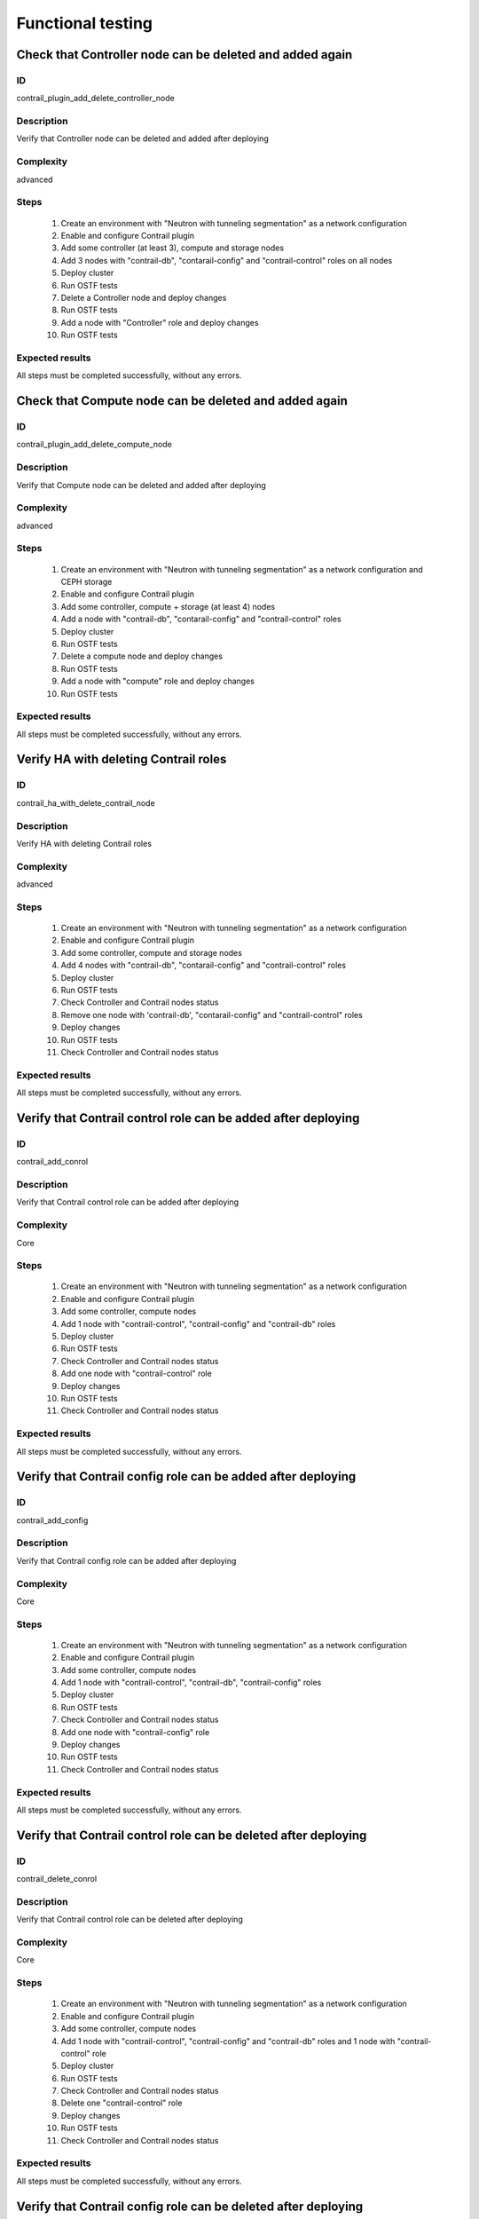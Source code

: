 ==================
Functional testing
==================


Check that Controller node can be deleted and added again
---------------------------------------------------------


ID
##

contrail_plugin_add_delete_controller_node


Description
###########

Verify that Controller node can be deleted and added after deploying


Complexity
##########

advanced


Steps
#####

    1. Create an environment with "Neutron with tunneling segmentation"
       as a network configuration
    2. Enable and configure Contrail plugin
    3. Add some controller (at least 3), compute and storage nodes
    4. Add 3 nodes with "contrail-db", "contarail-config" and
       "contrail-control" roles on all nodes
    5. Deploy cluster
    6. Run OSTF tests
    7. Delete a Controller node and deploy changes
    8. Run OSTF tests
    9. Add a node with "Controller" role and deploy changes
    10. Run OSTF tests


Expected results
################

All steps must be completed successfully, without any errors.


Check that Compute node can be deleted and added again
------------------------------------------------------


ID
##

contrail_plugin_add_delete_compute_node


Description
###########

Verify that Compute node can be deleted and added after deploying


Complexity
##########

advanced


Steps
#####

    1. Create an environment with "Neutron with tunneling segmentation"
       as a network configuration and CEPH storage
    2. Enable and configure Contrail plugin
    3. Add some controller, compute + storage (at least 4) nodes
    4. Add a node with "contrail-db", "contarail-config" and
       "contrail-control" roles
    5. Deploy cluster
    6. Run OSTF tests
    7. Delete a compute node and deploy changes
    8. Run OSTF tests
    9. Add a node with "compute" role and deploy changes
    10. Run OSTF tests


Expected results
################

All steps must be completed successfully, without any errors.


Verify HA with deleting Contrail roles
--------------------------------------


ID
##

contrail_ha_with_delete_contrail_node


Description
###########

Verify HA with deleting Contrail roles


Complexity
##########

advanced


Steps
#####

    1. Create an environment with "Neutron with tunneling segmentation"
       as a network configuration
    2. Enable and configure Contrail plugin
    3. Add some controller, compute and storage nodes
    4. Add 4 nodes with "contrail-db", "contarail-config" and
       "contrail-control" roles
    5. Deploy cluster
    6. Run OSTF tests
    7. Check Controller and Contrail nodes status
    8. Remove one node with 'contrail-db', "contarail-config" and
       "contrail-control" roles
    9. Deploy changes
    10. Run OSTF tests
    11. Check Controller and Contrail nodes status


Expected results
################

All steps must be completed successfully, without any errors.


Verify that Contrail control role can be added after deploying
--------------------------------------------------------------


ID
##

contrail_add_conrol


Description
###########

Verify that Contrail control role can be added after deploying


Complexity
##########

Core


Steps
#####

    1. Create an environment with "Neutron with tunneling segmentation"
       as a network configuration
    2. Enable and configure Contrail plugin
    3. Add some controller, compute nodes
    4. Add 1 node with "contrail-control", "contrail-config" and
       "contrail-db" roles
    5. Deploy cluster
    6. Run OSTF tests
    7. Check Controller and Contrail nodes status
    8. Add one node with "contrail-control" role
    9. Deploy changes
    10. Run OSTF tests
    11. Check Controller and Contrail nodes status


Expected results
################

All steps must be completed successfully, without any errors.


Verify that Contrail config role can be added after deploying
-------------------------------------------------------------


ID
##

contrail_add_config


Description
###########

Verify that Contrail config role can be added after deploying


Complexity
##########

Core


Steps
#####

    1. Create an environment with "Neutron with tunneling segmentation"
       as a network configuration
    2. Enable and configure Contrail plugin
    3. Add some controller, compute nodes
    4. Add 1 node with "contrail-control", "contrail-db", "contrail-config"
       roles
    5. Deploy cluster
    6. Run OSTF tests
    7. Check Controller and Contrail nodes status
    8. Add one node with "contrail-config" role
    9. Deploy changes
    10. Run OSTF tests
    11. Check Controller and Contrail nodes status


Expected results
################

All steps must be completed successfully, without any errors.


Verify that Contrail control role can be deleted after deploying
----------------------------------------------------------------


ID
##

contrail_delete_conrol


Description
###########

Verify that Contrail control role can be deleted after deploying


Complexity
##########

Core


Steps
#####

    1. Create an environment with "Neutron with tunneling segmentation"
       as a network configuration
    2. Enable and configure Contrail plugin
    3. Add some controller, compute nodes
    4. Add 1 node with "contrail-control", "contrail-config" and
       "contrail-db" roles and 1 node with "contrail-control" role
    5. Deploy cluster
    6. Run OSTF tests
    7. Check Controller and Contrail nodes status
    8. Delete one "contrail-control" role
    9. Deploy changes
    10. Run OSTF tests
    11. Check Controller and Contrail nodes status


Expected results
################

All steps must be completed successfully, without any errors.


Verify that Contrail config role can be deleted after deploying
---------------------------------------------------------------


ID
##

contrail_delete_config


Description
###########

Verify that Contrail config role can be deleted after deploying


Complexity
##########

Core


Steps
#####

    1. Create an environment with "Neutron with tunneling segmentation"
       as a network configuration
    2. Enable and configure Contrail plugin
    3. Add some controller, compute nodes
    4. Add 1 node with "contrail-control", "contrail-config"
       and 1 node with "contrail-config", "contrail-db"
       and 1 node with "contrail-config" roles
    5. Deploy cluster
    6. Run OSTF tests
    7. Check Controller and Contrail nodes status
    8. Remove one node with "contrail-config" role
    9. Deploy changes
    10. Run OSTF tests
    11. Check Controller and Contrail nodes status


Expected results
################

All steps must be completed successfully, without any errors.


Verify that Contrail DB role can be added and deleted after deploying
---------------------------------------------------------------------


ID
##

contrail_add_del_db


Description
###########

Verify that Contrail DB role can be added and deleted after deploying


Complexity
##########

Core


Steps
#####

    1. Create an environment with "Neutron with tunneling segmentation"
       as a network configuration
    2. Enable and configure Contrail plugin
    3. Add some controller, compute nodes
    4. Add 1 node with "contrail-control", "contrail-config" and "contrail-db"
       roles
    5. Deploy cluster
    6. Check Controller and Contrail nodes status
    7. Add one node with "contrail-db" role
    8. Deploy changes
    9. Run OSTF tests
    10. Delete node with "contrail-db", which was added before
    11. Run OSTF tests
    12. Check Controller and Contrail nodes status


Expected results
################

All steps must be completed successfully, without any errors.
